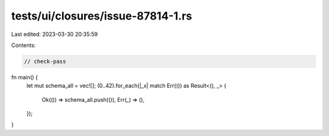 tests/ui/closures/issue-87814-1.rs
==================================

Last edited: 2023-03-30 20:35:59

Contents:

.. code-block:: rs

    // check-pass
fn main() {
    let mut schema_all = vec![];
    (0..42).for_each(|_x| match Err(()) as Result<(), _> {
        Ok(()) => schema_all.push(()),
        Err(_) => (),
    });
}


